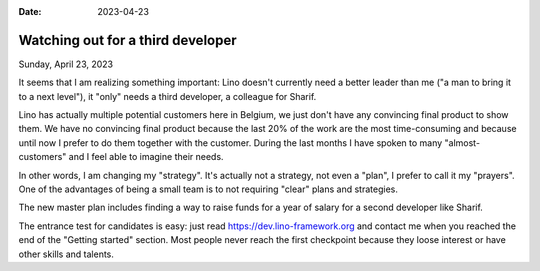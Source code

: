 :date: 2023-04-23

==================================
Watching out for a third developer
==================================

Sunday, April 23, 2023

It seems that I am realizing something important: Lino doesn't currently need a
better leader than me ("a man to bring it to a next level"), it "only" needs a
third developer, a colleague for Sharif.

Lino has actually multiple potential customers here in Belgium, we just don't
have any convincing final product to show them. We have no convincing final
product because the last 20% of the work are the most time-consuming and because
until now I prefer to do them together with the customer. During the last months
I have spoken to many "almost-customers" and I feel able to imagine their needs.

In other words, I am changing my "strategy".  It's actually not a strategy, not
even a "plan", I prefer to call it my "prayers". One of the advantages of being
a small team is to not requiring "clear" plans and strategies.

The new master plan includes finding a way to raise funds for a year of salary
for a second developer like Sharif.

The entrance test for candidates is easy: just read
https://dev.lino-framework.org and contact me when you reached the end of the
"Getting started" section. Most people never reach the first checkpoint because
they loose interest or have other skills and talents.
